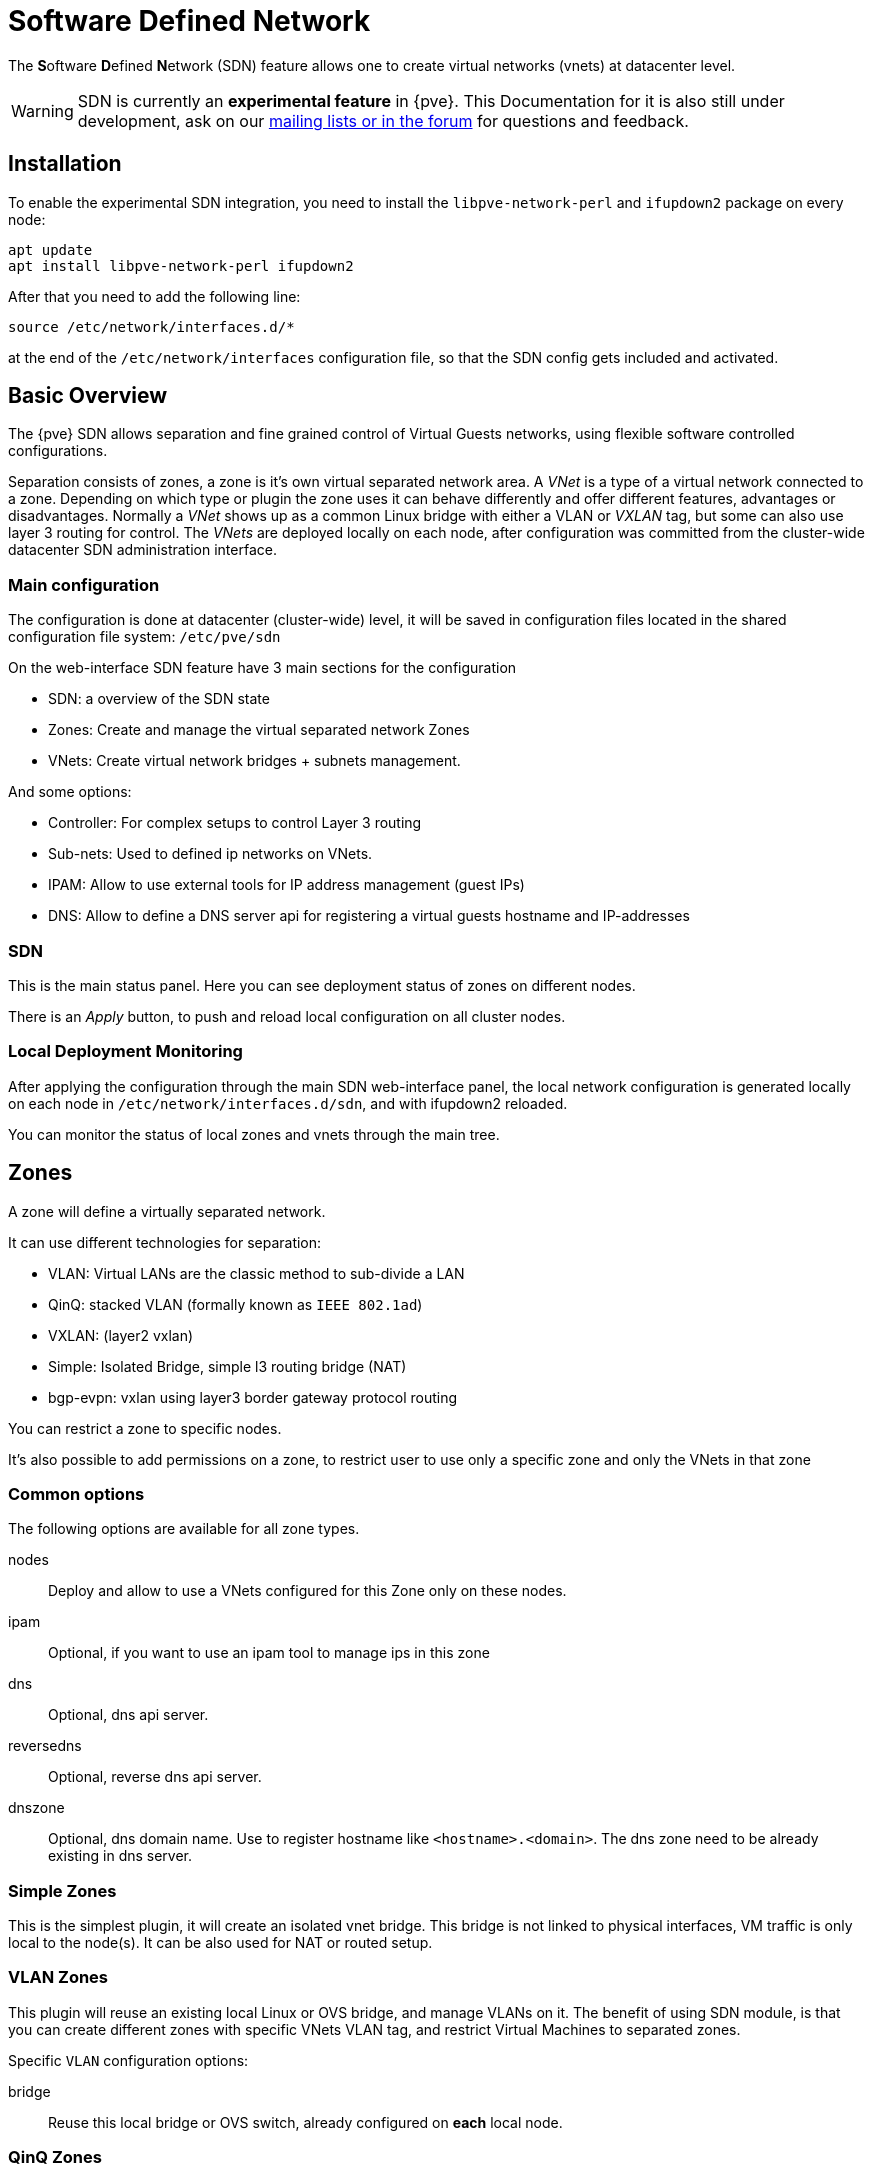 [[chapter_pvesdn]]
Software Defined Network
========================
ifndef::manvolnum[]
:pve-toplevel:
endif::manvolnum[]

The **S**oftware **D**efined **N**etwork (SDN) feature allows one to create
virtual networks (vnets) at datacenter level.

WARNING: SDN is currently an **experimental feature** in {pve}. This
Documentation for it is also still under development, ask on our
xref:getting_help[mailing lists or in the forum] for questions and feedback.


[[pvesdn_installation]]
Installation
------------

To enable the experimental SDN integration, you need to install the
`libpve-network-perl` and `ifupdown2` package on every node:

----
apt update
apt install libpve-network-perl ifupdown2
----

After that you need to add the following line:

----
source /etc/network/interfaces.d/*
----
at the end of the `/etc/network/interfaces` configuration file, so that the SDN
config gets included and activated.


Basic Overview
--------------

The {pve} SDN allows separation and fine grained control of Virtual Guests
networks, using flexible software controlled configurations.

Separation consists of zones, a zone is it's own virtual separated network area.
A 'VNet' is a type of a virtual network connected to a zone. Depending on which
type or plugin the zone uses it can behave differently and offer different
features, advantages or disadvantages.
Normally a 'VNet' shows up as a common Linux bridge with either a VLAN or
'VXLAN' tag, but some can also use layer 3 routing for control.
The 'VNets' are deployed locally on each node, after configuration was committed
from the cluster-wide datacenter SDN administration interface.


Main configuration
~~~~~~~~~~~~~~~~~~

The configuration is done at datacenter (cluster-wide) level, it will be saved
in configuration files located in the shared configuration file system:
`/etc/pve/sdn`

On the web-interface  SDN feature have 3 main sections for the configuration

* SDN: a overview of the SDN state

* Zones: Create and manage the virtual separated network Zones

* VNets: Create virtual network bridges + subnets management.

And some options:

* Controller: For complex setups to control Layer 3 routing

* Sub-nets: Used to defined ip networks on VNets.

* IPAM: Allow to use external tools for IP address management (guest IPs)

* DNS: Allow to define a DNS server api for registering a virtual guests
  hostname and IP-addresses

[[pvesdn_config_main_sdn]]

SDN
~~~

This is the main status panel. Here you can see deployment status of zones on
different nodes.

There is an 'Apply' button, to push and reload local configuration on all
cluster nodes.


[[pvesdn_local_deployment_monitoring]]
Local Deployment Monitoring
~~~~~~~~~~~~~~~~~~~~~~~~~~~

After applying the configuration through the main SDN web-interface panel,
the local network configuration is generated locally on each node in
`/etc/network/interfaces.d/sdn`, and with ifupdown2 reloaded.

You can monitor the status of local zones and vnets through the main tree.


[[pvesdn_config_zone]]
Zones
-----

A zone will define a virtually separated network.

It can use different technologies for separation:

* VLAN: Virtual LANs are the classic method to sub-divide a LAN

* QinQ: stacked VLAN (formally known as `IEEE 802.1ad`)

* VXLAN: (layer2 vxlan)

* Simple: Isolated Bridge, simple l3 routing bridge (NAT)

* bgp-evpn: vxlan using layer3 border gateway protocol routing

You can restrict a zone to specific nodes.

It's also possible to add permissions on a zone, to restrict user to use only a
specific zone and only the VNets in that zone

Common options
~~~~~~~~~~~~~~

The following options are available for all zone types.

nodes:: Deploy and allow to use a VNets configured for this Zone only on these
nodes.

ipam:: Optional, if you want to use an ipam tool to manage ips in  this zone

dns:: Optional, dns api server.

reversedns:: Optional, reverse dns api server.

dnszone:: Optional, dns domain name. Use to register hostname like
`<hostname>.<domain>`. The dns zone need to be already existing in dns server.


[[pvesdn_zone_plugin_simple]]
Simple Zones
~~~~~~~~~~~~

This is the simplest plugin, it will create an isolated vnet bridge.
This bridge is not linked to physical interfaces, VM traffic is only
local to the node(s).
It can be also used for NAT or routed setup.

[[pvesdn_zone_plugin_vlan]]
VLAN Zones
~~~~~~~~~~

This plugin will reuse an existing local Linux or OVS bridge, 
and manage VLANs on it.
The benefit of using SDN module, is that you can create different zones with
specific VNets VLAN tag, and restrict Virtual Machines to separated zones.

Specific `VLAN` configuration options:

bridge:: Reuse this local bridge or OVS switch, already
configured on *each* local node.

[[pvesdn_zone_plugin_qinq]]
QinQ Zones
~~~~~~~~~~

QinQ is stacked VLAN. The first VLAN tag defined for the zone
(so called 'service-vlan'), and the second VLAN tag defined for the vnets

NOTE: Your physical network switches must support stacked VLANs!

Specific QinQ configuration options:

bridge:: A local VLAN-aware bridge already configured on each local node

service vlan:: The main VLAN tag of this zone

service vlan protocol:: allow to define a 802.1q (default) or 802.1ad service vlan type.

mtu:: Due to the double stacking of tags you need 4 more bytes for QinQ VLANs.
For example, you reduce the MTU to `1496` if you physical interface MTU is
`1500`.

[[pvesdn_zone_plugin_vxlan]]
VXLAN Zones
~~~~~~~~~~~

The VXLAN plugin will establish a tunnel (named overlay) on top of an existing
network (named underlay). It encapsulate layer 2 Ethernet frames within layer
4 UDP datagrams, using `4789` as the default destination port. You can, for
example, create a private IPv4 VXLAN network on top of public internet network
nodes.
This is a layer2 tunnel only, no routing between different VNets is possible.

Each VNet will have use specific VXLAN id from the range (1 - 16777215).

Specific EVPN configuration options:

peers address list:: A list of IPs from all nodes through which you want to
communicate. Can also be external nodes.

mtu:: Because VXLAN encapsulation use 50bytes, the MTU need to be 50 bytes
lower than the outgoing physical interface.

[[pvesdn_zone_plugin_evpn]]
EVPN Zones
~~~~~~~~~~

This is the most complex of all supported plugins.

BGP-EVPN allows one to create routable layer3 network. The VNet of EVPN can
have an anycast IP-address and or MAC-address. The bridge IP is the same on each
node, with this a virtual guest can use that address as gateway.

Routing can work across VNets from different zones through a VRF (Virtual
Routing and Forwarding) interface.

Specific EVPN configuration options:

VRF VXLAN tag:: This is a vxlan-id used for routing interconnect between vnets,
it must be different than VXLAN-id of VNets

controller:: an EVPN-controller need to be defined first (see controller
plugins section)

VNet MAC address:: A unique anycast MAC address for all VNets in this zone.
  Will be auto-generated if not defined.

Exit Nodes:: This is used if you want to define some proxmox nodes, as exit
  gateway from evpn network through real network. The configured nodes will
  announce a default route in the EVPN network.

Advertise Subnets:: Optional. If you have silent vms/CT (for example, multiples
  ips by interfaces, and the anycast gateway don't see traffic from theses ips,
  the ips addresses won't be able to be reach inside the evpn network). This
  option will announce the full subnet in the evpn network in this case.

Exit Nodes local routing:: Optional. This is a special option if you need to
  reach a vm/ct service from an exit node. (By default, the exit nodes only
  allow forwarding traffic between real network and evpn network).

MTU:: because VXLAN encapsulation use 50 bytes, the MTU needs to be 50 bytes
  lower than the maximal MTU of the outgoing physical interface.


[[pvesdn_config_vnet]]
VNets
-----

A `VNet` is in its basic form just a Linux bridge that will be deployed locally
on the node and used for Virtual Machine communication.

VNet properties are:

ID:: a 8 characters ID to name and identify a VNet

Alias:: Optional longer name, if the ID isn't enough

Zone:: The associated zone for this VNet

Tag:: The unique VLAN or VXLAN id

VLAN Aware:: Allow to add an extra VLAN tag in the virtual machine or
  container vNIC configurations or allow the guest OS to manage the VLAN's tag.

[[pvesdn_config_subnet]]

Sub-Nets
~~~~~~~~

A sub-network (subnet or sub-net) allows you to define a specific IP network
(IPv4 or IPv6). For each VNET, you can define one or more subnets.

A subnet can be used to:

* restrict IP-addresses you can define on a specific VNET
* assign routes/gateway on a VNET in layer 3 zones
* enable SNAT on a VNET in layer 3 zones
* auto assign IPs on virtual guests (VM or CT) through IPAM plugin
* DNS registration through DNS plugins

If an IPAM server is associated to the subnet zone, the subnet prefix will be
automatically registered in the IPAM.


Subnet properties are:

ID:: a cidr network address. Ex: 10.0.0.0/8

Gateway:: ip address for the default gateway of the network. 
          On layer3 zones (simple/evpn plugins), it'll be deployed on the vnet.

Snat:: Optional, Enable Snat for layer3 zones (simple/evpn plugins) for this subnet.
       The subnet source ip will be natted to server outgoing interface/ip.
       On evpn zone, it's done only on evpn gateway-nodes.

Dnszoneprefix:: Optional, add a prefix to domain registration, like <hostname>.prefix.<domain>


[[pvesdn_config_controllers]]
Controllers
-----------

Some zone types need an external controller to manage the VNet control-plane.
Currently this is only required for the `bgp-evpn` zone plugin.

[[pvesdn_controller_plugin_evpn]]
EVPN Controller
~~~~~~~~~~~~~~~

For `BGP-EVPN`, we need a controller to manage the control plane.
The currently supported software controller is the "frr" router.
You may need to install it on each node where you want to deploy EVPN zones.

----
apt install frr frr-pythontools
----

Configuration options:

asn:: A unique BGP ASN number. It's highly recommended to use private ASN
number (64512 – 65534, 4200000000 – 4294967294), as else you could end up
breaking, or get broken, by global routing by mistake.

peers:: An ip list of all nodes where you want to communicate for the EVPN (could be also
external nodes or route reflectors servers)


[[pvesdn_controller_plugin_BGP]]
BGP Controller
~~~~~~~~~~~~~~~

The bgp controller is not used directly by a zone. 
You can used it to configure frr to manage bgp peers.

For BGP-evpn, it can be use to define a different ASN by node, so doing EBGP.

Configuration options:

node:: The node of this BGP controller

asn:: A unique BGP ASN number. It's highly recommended to use private ASN
  number from the range (64512 - 65534) or (4200000000 - 4294967294), as else
  you could end up breaking, or get broken, by global routing by mistake.

peers:: An IP list of peers you want to communicate with for the underlying
  BGP network.

ebgp:: If your peer's remote-AS is different, it's enabling EBGP.

loopback:: If you want to use a loopback or dummy interface as source for the
  evpn network. (for multipath)

ebgp-mutltihop:: if the peers are not directly connected or use loopback, you can increase the
  number of hops to reach them.

[[pvesdn_config_ipam]]
IPAMs
-----
IPAM (IP address management) tools, are used to manage/assign ips on your devices on the network.
It can be used to find free ip address when you create a vm/ct for example (not yet implemented).

An IPAM is associated to 1 or multiple zones, to provide ip addresses for all subnets defined in this zone.


[[pvesdn_ipam_plugin_pveipam]]
{pve} IPAM plugin
~~~~~~~~~~~~~~~~~

This is the default internal IPAM for your proxmox cluster if you don't have
external ipam software

[[pvesdn_ipam_plugin_phpipam]]
phpIPAM plugin
~~~~~~~~~~~~~~
https://phpipam.net/

You need to create an application in phpipam, and add an api token with admin
permission

phpIPAM properties are:

url:: The REST-API endpoint: `http://phpipam.domain.com/api/<appname>/`
token:: An API access token
section:: An integer ID. Sections are group of subnets in phpIPAM. Default
 installations use `sectionid=1` for customers.

[[pvesdn_ipam_plugin_netbox]]
Netbox IPAM plugin
~~~~~~~~~~~~~~~~~~

NetBox is an IP address management (IPAM) and data center infrastructure
management (DCIM) tool, see the source code repository for details:
https://github.com/netbox-community/netbox

You need to create an api token in netbox
https://netbox.readthedocs.io/en/stable/api/authentication

NetBox properties are:

url:: The REST API endpoint: `http://yournetbox.domain.com/api`
token:: An API access token

[[pvesdn_config_dns]]
DNS
---

The DNS plugin in {pve} SDN is used to define a DNS API server for registration
of your hostname and IP-address. A DNS configuration is associated with one or
more zones, to provide DNS registration for all the sub-net IPs configured for
a zone.

[[pvesdn_dns_plugin_powerdns]]
PowerDNS plugin
~~~~~~~~~~~~~~~
https://doc.powerdns.com/authoritative/http-api/index.html

You need to enable the webserver and the API in your PowerDNS config:

----
api=yes
api-key=arandomgeneratedstring
webserver=yes
webserver-port=8081
----

Powerdns properties are:

url:: The REST API endpoint: http://yourpowerdnserver.domain.com:8081/api/v1/servers/localhost
key:: An API access key
ttl:: The default TTL for records


Examples
--------

[[pvesdn_setup_example_vlan]]
VLAN Setup Example
~~~~~~~~~~~~~~~~~~

TIP: While we show plain configuration content here, almost everything should
be configurable using the web-interface only.

Node1: /etc/network/interfaces

----
auto vmbr0
iface vmbr0 inet manual
	bridge-ports eno1
	bridge-stp off
	bridge-fd 0
	bridge-vlan-aware yes
	bridge-vids 2-4094

#management ip on vlan100
auto vmbr0.100
iface vmbr0.100 inet static
	address 192.168.0.1/24

source /etc/network/interfaces.d/*
----

Node2: /etc/network/interfaces

----
auto vmbr0
iface vmbr0 inet manual
	bridge-ports eno1
	bridge-stp off
	bridge-fd 0
	bridge-vlan-aware yes
	bridge-vids 2-4094

#management ip on vlan100
auto vmbr0.100
iface vmbr0.100 inet static
	address 192.168.0.2/24

source /etc/network/interfaces.d/*
----

Create a VLAN zone named `myvlanzone':

----
id: myvlanzone
bridge: vmbr0
----

Create a VNet named `myvnet1' with `vlan-id` `10' and the previously created
`myvlanzone' as it's zone.

----
id: myvnet1
zone: myvlanzone
tag: 10
----

Apply the configuration through the main SDN panel, to create VNets locally on
each nodes.

Create a Debian-based Virtual Machine (vm1) on node1, with a vNIC on `myvnet1'.

Use the following network configuration for this VM:

----
auto eth0
iface eth0 inet static
	address 10.0.3.100/24
----

Create a second Virtual Machine (vm2) on node2, with a vNIC on the same VNet
`myvnet1' as vm1.

Use the following network configuration for this VM:

----
auto eth0
iface eth0 inet static
	address 10.0.3.101/24
----

Then, you should be able to ping between both VMs over that network.


[[pvesdn_setup_example_qinq]]
QinQ Setup Example
~~~~~~~~~~~~~~~~~~

TIP: While we show plain configuration content here, almost everything should
be configurable using the web-interface only.

Node1: /etc/network/interfaces

----
auto vmbr0
iface vmbr0 inet manual
	bridge-ports eno1
	bridge-stp off
	bridge-fd 0
	bridge-vlan-aware yes
	bridge-vids 2-4094

#management ip on vlan100
auto vmbr0.100
iface vmbr0.100 inet static
	address 192.168.0.1/24

source /etc/network/interfaces.d/*
----

Node2: /etc/network/interfaces

----
auto vmbr0
iface vmbr0 inet manual
	bridge-ports eno1
	bridge-stp off
	bridge-fd 0
	bridge-vlan-aware yes
	bridge-vids 2-4094

#management ip on vlan100
auto vmbr0.100
iface vmbr0.100 inet static
	address 192.168.0.2/24

source /etc/network/interfaces.d/*
----

Create an QinQ zone named `qinqzone1' with service VLAN 20

----
id: qinqzone1
bridge: vmbr0
service vlan: 20
----

Create another QinQ zone named `qinqzone2' with service VLAN 30

----
id: qinqzone2
bridge: vmbr0
service vlan: 30
----

Create a VNet named `myvnet1' with customer vlan-id 100 on the previously
created `qinqzone1' zone.

----
id: myvnet1
zone: qinqzone1
tag: 100
----

Create a `myvnet2' with customer VLAN-id 100 on the previously created
`qinqzone2' zone.

----
id: myvnet2
zone: qinqzone2
tag: 100
----

Apply the configuration on the main SDN web-interface panel to create VNets
locally on each nodes.

Create a Debian-based Virtual Machine (vm1) on node1, with a vNIC on `myvnet1'.

Use the following network configuration for this VM:

----
auto eth0
iface eth0 inet static
        address 10.0.3.100/24
----

Create a second Virtual Machine (vm2) on node2, with a vNIC on the same VNet
`myvnet1' as vm1.

Use the following network configuration for this VM:

----
auto eth0
iface eth0 inet static
        address 10.0.3.101/24
----

Create a third Virtual Machine (vm3) on node1, with a vNIC on the other VNet
`myvnet2'.

Use the following network configuration for this VM:

----
auto eth0
iface eth0 inet static
        address 10.0.3.102/24
----

Create another Virtual Machine (vm4) on node2, with a vNIC on the same VNet
`myvnet2' as vm3.

Use the following network configuration for this VM:

----
auto eth0
iface eth0 inet static
        address 10.0.3.103/24
----

Then, you should be able to ping between the VMs 'vm1' and 'vm2', also
between 'vm3' and 'vm4'. But, none of VMs 'vm1' or 'vm2' can ping the VMs 'vm3'
or 'vm4', as they are on a different zone with different service-vlan.


[[pvesdn_setup_example_vxlan]]
VXLAN Setup Example
~~~~~~~~~~~~~~~~~~~

TIP: While we show plain configuration content here, almost everything should
be configurable using the web-interface only.

node1: /etc/network/interfaces

----
auto vmbr0
iface vmbr0 inet static
	address 192.168.0.1/24
	gateway 192.168.0.254
	bridge-ports eno1
	bridge-stp off
	bridge-fd 0
	mtu 1500

source /etc/network/interfaces.d/*
----

node2: /etc/network/interfaces

----
auto vmbr0
iface vmbr0 inet static
	address 192.168.0.2/24
	gateway 192.168.0.254
	bridge-ports eno1
	bridge-stp off
	bridge-fd 0
	mtu 1500

source /etc/network/interfaces.d/*
----

node3: /etc/network/interfaces

----
auto vmbr0
iface vmbr0 inet static
	address 192.168.0.3/24
	gateway 192.168.0.254
	bridge-ports eno1
	bridge-stp off
	bridge-fd 0
	mtu 1500

source /etc/network/interfaces.d/*
----

Create an VXLAN zone named `myvxlanzone', use the lower MTU to ensure the extra
50 bytes of the VXLAN header can fit. Add all previously configured IPs from
the nodes as peer address list.

----
id: myvxlanzone
peers address list: 192.168.0.1,192.168.0.2,192.168.0.3
mtu: 1450
----

Create a VNet named `myvnet1' using the VXLAN zone `myvxlanzone' created
previously.

----
id: myvnet1
zone: myvxlanzone
tag: 100000
----

Apply the configuration on the main SDN web-interface panel to create VNets
locally on each nodes.

Create a Debian-based Virtual Machine (vm1) on node1, with a vNIC on `myvnet1'.

Use the following network configuration for this VM, note the lower MTU here.

----
auto eth0
iface eth0 inet static
        address 10.0.3.100/24
        mtu 1450
----

Create a second Virtual Machine (vm2) on node3, with a vNIC on the same VNet
`myvnet1' as vm1.

Use the following network configuration for this VM:

----
auto eth0
iface eth0 inet static
        address 10.0.3.101/24
        mtu 1450
----

Then, you should be able to ping between between 'vm1' and 'vm2'.


[[pvesdn_setup_example_evpn]]
EVPN Setup Example
~~~~~~~~~~~~~~~~~~

node1: /etc/network/interfaces

----
auto vmbr0
iface vmbr0 inet static
	address 192.168.0.1/24
	gateway 192.168.0.254
        bridge-ports eno1
        bridge-stp off
        bridge-fd 0
	mtu 1500

source /etc/network/interfaces.d/*
----

node2: /etc/network/interfaces

----
auto vmbr0
iface vmbr0 inet static
	address 192.168.0.2/24
	gateway 192.168.0.254
        bridge-ports eno1
        bridge-stp off
        bridge-fd 0
	mtu 1500

source /etc/network/interfaces.d/*
----

node3: /etc/network/interfaces

----
auto vmbr0
iface vmbr0 inet static
	address 192.168.0.3/24
	gateway 192.168.0.254
        bridge-ports eno1
        bridge-stp off
        bridge-fd 0
	mtu 1500

source /etc/network/interfaces.d/*
----

Create a EVPN controller, using a private ASN number and above node addreesses
as peers.

----
id: myevpnctl
asn: 65000
peers: 192.168.0.1,192.168.0.2,192.168.0.3
----

Create an EVPN zone named `myevpnzone' using the previously created
EVPN-controller Define 'node1' and 'node2' as exit nodes.

----
id: myevpnzone
vrf vxlan tag: 10000
controller: myevpnctl
mtu: 1450
vnet mac address: 32:F4:05:FE:6C:0A
exitnodes: node1,node2
----

Create the first VNet named `myvnet1' using the EVPN zone `myevpnzone'.
----
id: myvnet1
zone: myevpnzone
tag: 11000
----

Create a subnet 10.0.1.0/24 with 10.0.1.1 as gateway on vnet1

----
subnet: 10.0.1.0/24
gateway: 10.0.1.1
----

Create the second VNet named `myvnet2' using the same EVPN zone `myevpnzone', a
different IPv4 CIDR network.

----
id: myvnet2
zone: myevpnzone
tag: 12000
----

Create a different subnet 10.0.2.0/24 with 10.0.2.1 as gateway on vnet2

----
subnet: 10.0.2.0/24
gateway: 10.0.2.1
----


Apply the configuration on the main SDN web-interface panel to create VNets
locally on each nodes and generate the FRR config.

Create a Debian-based Virtual Machine (vm1) on node1, with a vNIC on `myvnet1'.

Use the following network configuration for this VM:

----
auto eth0
iface eth0 inet static
        address 10.0.1.100/24
        gateway 10.0.1.1   #this is the ip of the vnet1 
        mtu 1450
----

Create a second Virtual Machine (vm2) on node2, with a vNIC on the other VNet
`myvnet2'.

Use the following network configuration for this VM:

----
auto eth0
iface eth0 inet static
        address 10.0.2.100/24
        gateway 10.0.2.1   #this is the ip of the vnet2
        mtu 1450
----


Then, you should be able to ping vm2 from vm1, and vm1 from vm2.

If you ping an external IP from 'vm2' on the non-gateway 'node3', the packet
will go to the configured 'myvnet2' gateway, then will be routed to the exit
nodes ('node1' or 'node2') and from there it will leave those nodes over the
default gateway configured on node1 or node2.

NOTE: Of course you need to add reverse routes for the '10.0.1.0/24' and
'10.0.2.0/24' network to node1, node2 on your external gateway, so that the
public network can reply back.

If you have configured an external BGP router, the BGP-EVPN routes (10.0.1.0/24
and 10.0.2.0/24 in this example), will be announced dynamically.


Notes
-----

VXLAN IPSEC Encryption
~~~~~~~~~~~~~~~~~~~~~~
If you need to add encryption on top of VXLAN, it's possible to do so with
IPSEC through `strongswan`. You'll need to reduce the 'MTU' by 60 bytes (IPv4)
or 80 bytes (IPv6) to handle encryption.

So with default real 1500 MTU, you need to use a MTU of 1370 (1370 + 80 (IPSEC)
+ 50 (VXLAN) == 1500).

.Install strongswan
----
apt install strongswan
----

Add configuration in `/etc/ipsec.conf'. We only need to encrypt traffic from
the VXLAN UDP port '4789'.

----
conn %default
    ike=aes256-sha1-modp1024!  # the fastest, but reasonably secure cipher on modern HW
    esp=aes256-sha1!
    leftfirewall=yes           # this is necessary when using Proxmox VE firewall rules

conn output
    rightsubnet=%dynamic[udp/4789]
    right=%any
    type=transport
    authby=psk
    auto=route

conn input
    leftsubnet=%dynamic[udp/4789]
    type=transport
    authby=psk
    auto=route
----

Then generate a preshared key with

----
openssl rand -base64 128
----

and copy the key in `/etc/ipsec.secrets' so that the file content looks like:

----
: PSK <generatedbase64key>
----

You need to copy the PSK and the config on other nodes.

